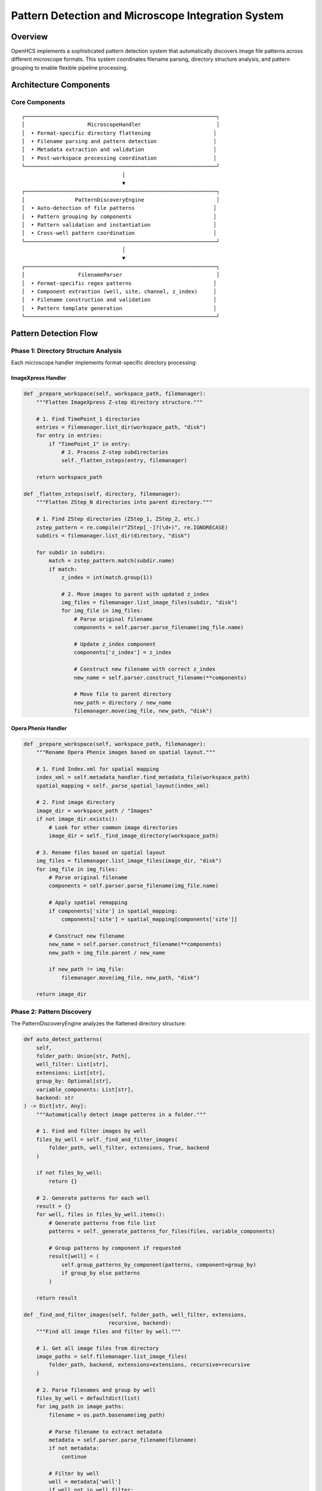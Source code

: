 Pattern Detection and Microscope Integration System
===================================================

Overview
--------

OpenHCS implements a sophisticated pattern detection system that
automatically discovers image file patterns across different microscope
formats. This system coordinates filename parsing, directory structure
analysis, and pattern grouping to enable flexible pipeline processing.

Architecture Components
-----------------------

Core Components
~~~~~~~~~~~~~~~

::

   ┌─────────────────────────────────────────────────────────────┐
   │                    MicroscopeHandler                        │
   │  • Format-specific directory flattening                    │
   │  • Filename parsing and pattern detection                  │
   │  • Metadata extraction and validation                      │
   │  • Post-workspace processing coordination                  │
   └─────────────────────────────────────────────────────────────┘
                                   │
                                   ▼
   ┌─────────────────────────────────────────────────────────────┐
   │                PatternDiscoveryEngine                       │
   │  • Auto-detection of file patterns                         │
   │  • Pattern grouping by components                          │
   │  • Pattern validation and instantiation                    │
   │  • Cross-well pattern coordination                         │
   └─────────────────────────────────────────────────────────────┘
                                   │
                                   ▼
   ┌─────────────────────────────────────────────────────────────┐
   │                 FilenameParser                              │
   │  • Format-specific regex patterns                          │
   │  • Component extraction (well, site, channel, z_index)     │
   │  • Filename construction and validation                    │
   │  • Pattern template generation                             │
   └─────────────────────────────────────────────────────────────┘

Pattern Detection Flow
----------------------

Phase 1: Directory Structure Analysis
~~~~~~~~~~~~~~~~~~~~~~~~~~~~~~~~~~~~~

Each microscope handler implements format-specific directory processing:

ImageXpress Handler
^^^^^^^^^^^^^^^^^^^

.. code:: python

   def _prepare_workspace(self, workspace_path, filemanager):
       """Flatten ImageXpress Z-step directory structure."""
       
       # 1. Find TimePoint_1 directories
       entries = filemanager.list_dir(workspace_path, "disk")
       for entry in entries:
           if "TimePoint_1" in entry:
               # 2. Process Z-step subdirectories
               self._flatten_zsteps(entry, filemanager)
       
       return workspace_path

   def _flatten_zsteps(self, directory, filemanager):
       """Flatten ZStep_N directories into parent directory."""
       
       # 1. Find ZStep directories (ZStep_1, ZStep_2, etc.)
       zstep_pattern = re.compile(r"ZStep[_-]?(\d+)", re.IGNORECASE)
       subdirs = filemanager.list_dir(directory, "disk")
       
       for subdir in subdirs:
           match = zstep_pattern.match(subdir.name)
           if match:
               z_index = int(match.group(1))
               
               # 2. Move images to parent with updated z_index
               img_files = filemanager.list_image_files(subdir, "disk")
               for img_file in img_files:
                   # Parse original filename
                   components = self.parser.parse_filename(img_file.name)
                   
                   # Update z_index component
                   components['z_index'] = z_index
                   
                   # Construct new filename with correct z_index
                   new_name = self.parser.construct_filename(**components)
                   
                   # Move file to parent directory
                   new_path = directory / new_name
                   filemanager.move(img_file, new_path, "disk")

Opera Phenix Handler
^^^^^^^^^^^^^^^^^^^^

.. code:: python

   def _prepare_workspace(self, workspace_path, filemanager):
       """Rename Opera Phenix images based on spatial layout."""
       
       # 1. Find Index.xml for spatial mapping
       index_xml = self.metadata_handler.find_metadata_file(workspace_path)
       spatial_mapping = self._parse_spatial_layout(index_xml)
       
       # 2. Find image directory
       image_dir = workspace_path / "Images"
       if not image_dir.exists():
           # Look for other common image directories
           image_dir = self._find_image_directory(workspace_path)
       
       # 3. Rename files based on spatial layout
       img_files = filemanager.list_image_files(image_dir, "disk")
       for img_file in img_files:
           # Parse original filename
           components = self.parser.parse_filename(img_file.name)
           
           # Apply spatial remapping
           if components['site'] in spatial_mapping:
               components['site'] = spatial_mapping[components['site']]
           
           # Construct new filename
           new_name = self.parser.construct_filename(**components)
           new_path = img_file.parent / new_name
           
           if new_path != img_file:
               filemanager.move(img_file, new_path, "disk")
       
       return image_dir

Phase 2: Pattern Discovery
~~~~~~~~~~~~~~~~~~~~~~~~~~

The PatternDiscoveryEngine analyzes the flattened directory structure:

.. code:: python

   def auto_detect_patterns(
       self,
       folder_path: Union[str, Path],
       well_filter: List[str],
       extensions: List[str],
       group_by: Optional[str],
       variable_components: List[str],
       backend: str
   ) -> Dict[str, Any]:
       """Automatically detect image patterns in a folder."""

       # 1. Find and filter images by well
       files_by_well = self._find_and_filter_images(
           folder_path, well_filter, extensions, True, backend
       )

       if not files_by_well:
           return {}

       # 2. Generate patterns for each well
       result = {}
       for well, files in files_by_well.items():
           # Generate patterns from file list
           patterns = self._generate_patterns_for_files(files, variable_components)

           # Group patterns by component if requested
           result[well] = (
               self.group_patterns_by_component(patterns, component=group_by)
               if group_by else patterns
           )

       return result

   def _find_and_filter_images(self, folder_path, well_filter, extensions, 
                              recursive, backend):
       """Find all image files and filter by well."""
       
       # 1. Get all image files from directory
       image_paths = self.filemanager.list_image_files(
           folder_path, backend, extensions=extensions, recursive=recursive
       )
       
       # 2. Parse filenames and group by well
       files_by_well = defaultdict(list)
       for img_path in image_paths:
           filename = os.path.basename(img_path)
           
           # Parse filename to extract metadata
           metadata = self.parser.parse_filename(filename)
           if not metadata:
               continue
           
           # Filter by well
           well = metadata['well']
           if well not in well_filter:
               continue
           
           files_by_well[well].append(img_path)
       
       return files_by_well

Phase 3: Pattern Grouping
~~~~~~~~~~~~~~~~~~~~~~~~~

Patterns are grouped by components for processing:

.. code:: python

   def group_patterns_by_component(self, patterns, component):
       """Group patterns by a specific component (channel, site, etc.)."""
       
       grouped_patterns = defaultdict(list)
       
       for pattern in patterns:
           # Extract pattern template
           pattern_str = pattern.get_pattern()
           pattern_template = pattern_str.replace(self.PLACEHOLDER_PATTERN, '001')
           
           # Parse template to get component value
           metadata = self.parser.parse_filename(pattern_template)
           if not metadata or component not in metadata:
               raise ValueError(f"Missing component '{component}' in pattern: {pattern_str}")
           
           # Group by component value
           value = str(metadata[component])
           grouped_patterns[value].append(pattern)
       
       return grouped_patterns

Filename Parsing System
-----------------------

Parser Architecture
~~~~~~~~~~~~~~~~~~~

Each microscope format has a specialized parser:

ImageXpress Parser
^^^^^^^^^^^^^^^^^^

.. code:: python

   class ImageXpressFilenameParser(FilenameParser):
       """Parser for ImageXpress filename format."""
       
       def __init__(self, filemanager, pattern_format=None):
           # Default ImageXpress pattern
           self._pattern = re.compile(
               r"([A-Z]\d{2})_s(\d+)_w(\d+)_z(\d+)\.(\w+)$"
           )
           # Groups: well, site, channel, z_index, extension
       
       def parse_filename(self, filename):
           """Parse ImageXpress filename into components."""
           basename = Path(filename).name
           match = self._pattern.match(basename)
           
           if match:
               well, site_str, channel_str, z_str, ext = match.groups()
               
               # Handle placeholder components
               parse_comp = lambda s: None if not s or '{' in s else int(s)
               
               return {
                   'well': well,
                   'site': parse_comp(site_str),
                   'channel': parse_comp(channel_str),
                   'z_index': parse_comp(z_str),
                   'extension': ext or '.tif'
               }
           
           return None
       
       def construct_filename(self, well, site, channel, z_index, extension):
           """Construct filename from components."""
           return f"{well}_s{site:03d}_w{channel}_z{z_index:03d}{extension}"

Opera Phenix Parser
^^^^^^^^^^^^^^^^^^^

.. code:: python

   class OperaPhenixFilenameParser(FilenameParser):
       """Parser for Opera Phenix filename format."""
       
       def __init__(self, filemanager, pattern_format=None):
           # Opera Phenix pattern: r(\d+)c(\d+)f(\d+)p(\d+)-ch(\d+)sk(\d+)fk(\d+)fl(\d+)\.(\w+)
           self._pattern = re.compile(
               r"r(\d+)c(\d+)f(\d+)p(\d+)-ch(\d+)sk(\d+)fk(\d+)fl(\d+)\.(\w+)$"
           )
       
       def parse_filename(self, filename):
           """Parse Opera Phenix filename into components."""
           basename = Path(filename).name
           match = self._pattern.match(basename)
           
           if match:
               row, col, site_str, z_str, channel_str, ext = match.groups()
               
               # Create well ID from row and column
               well = f"R{int(row):02d}C{int(col):02d}"
               
               # Parse components
               parse_comp = lambda s: None if not s or '{' in s else int(s)
               
               return {
                   'well': well,
                   'site': parse_comp(site_str),
                   'channel': parse_comp(channel_str),
                   'wavelength': parse_comp(channel_str),  # Backward compatibility
                   'z_index': parse_comp(z_str),
                   'extension': ext or '.tif'
               }
           
           return None

Integration with Pipeline System
--------------------------------

Post-Workspace Processing
~~~~~~~~~~~~~~~~~~~~~~~~~

The orchestrator calls ``post_workspace()`` after creating symlinks:

.. code:: python

   # In orchestrator.compile_pipelines()
   def compile_pipelines(self):
       """Compile pipelines for all detected wells."""
       
       # 1. Create workspace symlinks
       self.create_workspace_symlinks()
       
       # 2. Process workspace with microscope handler
       actual_input_dir = self.microscope_handler.post_workspace(
           workspace_path=self.workspace_path,
           filemanager=self.filemanager
       )
       
       # 3. Update input directory to flattened location
       self.input_dir = actual_input_dir
       
       # 4. Detect patterns in processed directory
       patterns_by_well = self.microscope_handler.auto_detect_patterns(
           folder_path=self.input_dir,
           well_filter=self.wells,
           extensions=DEFAULT_IMAGE_EXTENSIONS,
           group_by="channel",
           variable_components=["site"],
           backend="disk"
       )
       
       # 5. Compile pipeline for each well
       for well_id in self.wells:
           if well_id in patterns_by_well:
               context = self.create_context(well_id)
               # ... compilation continues

Pattern Usage in FunctionStep
~~~~~~~~~~~~~~~~~~~~~~~~~~~~~

Patterns are used during step execution:

.. code:: python

   # In FunctionStep.process()
   def process(self, context):
       """Execute function step using detected patterns."""
       
       # 1. Get patterns for this well
       patterns_by_well = context.microscope_handler.auto_detect_patterns(
           str(step_input_dir), [well_id], DEFAULT_IMAGE_EXTENSIONS,
           group_by, variable_components, read_backend
       )
       
       # 2. Resolve function patterns
       grouped_patterns, comp_to_funcs, comp_to_base_args = prepare_patterns_and_functions(
           patterns_by_well[well_id], self.func, component=group_by
       )
       
       # 3. Process each component group
       for comp_val, current_pattern_list in grouped_patterns.items():
           exec_func_or_chain = comp_to_funcs[comp_val]
           base_kwargs = comp_to_base_args[comp_val]
           
           for pattern_item in current_pattern_list:
               # Get matching files for this pattern
               matching_files = context.microscope_handler.path_list_from_pattern(
                   str(step_input_dir), pattern_item, read_backend
               )
               
               # Load, stack, process, unstack, save
               _process_single_pattern_group(...)

Pattern Data Structures
-----------------------

PatternPath Objects
~~~~~~~~~~~~~~~~~~~

Patterns are represented as PatternPath objects:

.. code:: python

   class PatternPath:
       """Represents a file pattern with component placeholders."""
       
       def __init__(self, pattern_string):
           self.pattern = pattern_string
       
       def get_pattern(self):
           """Get the pattern string."""
           return self.pattern
       
       def is_fully_instantiated(self):
           """Check if pattern has no uninstantiated placeholders."""
           return '{' not in self.pattern and '}' not in self.pattern

Pattern Grouping Results
~~~~~~~~~~~~~~~~~~~~~~~~

Pattern detection returns nested dictionaries:

.. code:: python

   # Example result structure
   patterns_by_well = {
       'A01': {
           'channel_1': [
               PatternPath("A01_s{site}_w1_z{z_index}.tif"),
               # ... more patterns for channel 1
           ],
           'channel_2': [
               PatternPath("A01_s{site}_w2_z{z_index}.tif"),
               # ... more patterns for channel 2
           ]
       },
       'D02': {
           # ... patterns for well D02
       }
   }

Error Handling and Validation
-----------------------------

Pattern Validation
~~~~~~~~~~~~~~~~~~

.. code:: python

   def validate_patterns(patterns):
       """Validate pattern structure and instantiation."""
       
       for pattern in patterns:
           # Check type
           if not isinstance(pattern, PatternPath):
               raise TypeError(f"Invalid pattern type: {type(pattern)}")
           
           # Check instantiation
           if not pattern.is_fully_instantiated():
               raise ValueError(f"Pattern contains placeholders: {pattern}")
           
           # Check pattern syntax
           pattern_str = pattern.get_pattern()
           if not _is_valid_pattern_syntax(pattern_str):
               raise ValueError(f"Invalid pattern syntax: {pattern_str}")

Directory Structure Validation
~~~~~~~~~~~~~~~~~~~~~~~~~~~~~~

.. code:: python

   def validate_directory_structure(workspace_path, microscope_type):
       """Validate directory structure matches expected format."""
       
       if microscope_type == "imagexpress":
           # Check for TimePoint directories
           timepoint_dirs = list(workspace_path.glob("*TimePoint*"))
           if not timepoint_dirs:
               raise ValueError("ImageXpress format requires TimePoint directories")
       
       elif microscope_type == "opera_phenix":
           # Check for Index.xml
           index_files = list(workspace_path.glob("**/Index.xml"))
           if not index_files:
               raise ValueError("Opera Phenix format requires Index.xml file")

Performance Considerations
--------------------------

Performance Characteristics
~~~~~~~~~~~~~~~~~~~~~~~~~~~

.. code:: python

   # Pattern detection performance considerations:
   class PatternDiscoveryEngine:
       """Pattern discovery engine with performance optimizations."""

       def __init__(self, parser: FilenameParser, filemanager: FileManager):
           self.parser = parser
           self.filemanager = filemanager

       def auto_detect_patterns(self, folder_path, **kwargs):
           """Auto-detect patterns with efficient file operations."""

           # Use FileManager for efficient directory listing
           # Breadth-first traversal for consistent ordering
           # Filter files by extension early to reduce parsing overhead

           return self._detect_patterns_optimized(folder_path, **kwargs)

Current Implementation Status
-----------------------------

Implemented Features
~~~~~~~~~~~~~~~~~~~~

-  ✅ MicroscopeHandler architecture with format-specific processing
-  ✅ PatternDiscoveryEngine for automatic pattern detection
-  ✅ FilenameParser interface with ImageXpress and Opera Phenix
   implementations
-  ✅ Directory structure flattening (ImageXpress Z-steps, Opera Phenix
   spatial remapping)
-  ✅ Pattern grouping by components (channel, site, z_index)
-  ✅ Integration with pipeline orchestrator and FunctionStep execution
-  ✅ post_workspace workflow for microscope-specific preprocessing

Future Enhancements
~~~~~~~~~~~~~~~~~~~

1. **Pattern Caching**: Cache pattern detection results for performance
2. **Dynamic Parser Registration**: Runtime registration of new
   microscope formats
3. **Parallel Pattern Detection**: Multi-threaded pattern discovery for
   large datasets
4. **Advanced Pattern Validation**: Enhanced validation of pattern
   consistency
5. **Lazy Pattern Loading**: On-demand pattern detection for large
   datasets

